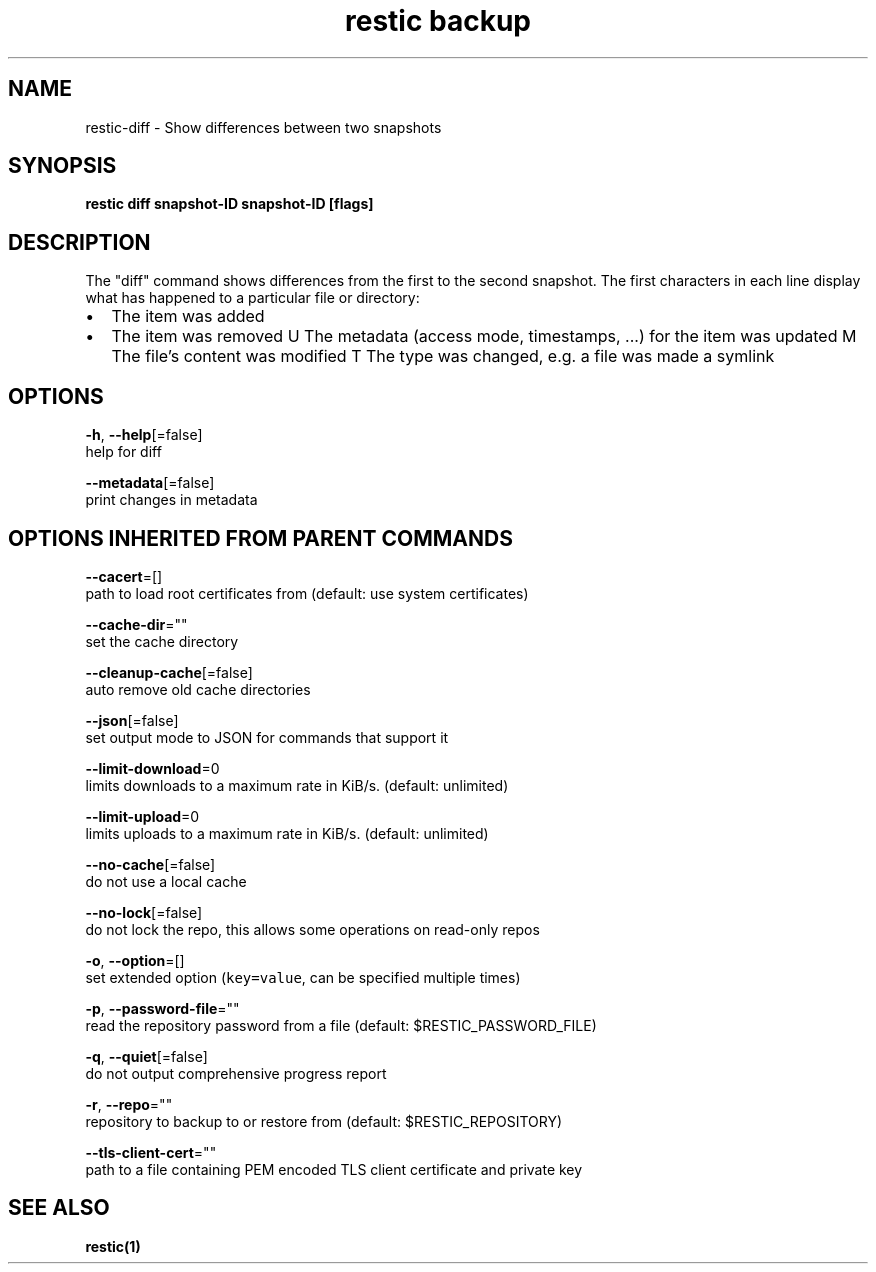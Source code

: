 .TH "restic backup" "1" "Jan 2017" "generated by `restic generate`" "" 
.nh
.ad l


.SH NAME
.PP
restic\-diff \- Show differences between two snapshots


.SH SYNOPSIS
.PP
\fBrestic diff snapshot\-ID snapshot\-ID [flags]\fP


.SH DESCRIPTION
.PP
The "diff" command shows differences from the first to the second snapshot. The
first characters in each line display what has happened to a particular file or
directory:
.IP \(bu 2
The item was added
.IP \(bu 2
The item was removed
U  The metadata (access mode, timestamps, ...) for the item was updated
M  The file's content was modified
T  The type was changed, e.g. a file was made a symlink


.SH OPTIONS
.PP
\fB\-h\fP, \fB\-\-help\fP[=false]
    help for diff

.PP
\fB\-\-metadata\fP[=false]
    print changes in metadata


.SH OPTIONS INHERITED FROM PARENT COMMANDS
.PP
\fB\-\-cacert\fP=[]
    path to load root certificates from (default: use system certificates)

.PP
\fB\-\-cache\-dir\fP=""
    set the cache directory

.PP
\fB\-\-cleanup\-cache\fP[=false]
    auto remove old cache directories

.PP
\fB\-\-json\fP[=false]
    set output mode to JSON for commands that support it

.PP
\fB\-\-limit\-download\fP=0
    limits downloads to a maximum rate in KiB/s. (default: unlimited)

.PP
\fB\-\-limit\-upload\fP=0
    limits uploads to a maximum rate in KiB/s. (default: unlimited)

.PP
\fB\-\-no\-cache\fP[=false]
    do not use a local cache

.PP
\fB\-\-no\-lock\fP[=false]
    do not lock the repo, this allows some operations on read\-only repos

.PP
\fB\-o\fP, \fB\-\-option\fP=[]
    set extended option (\fB\fCkey=value\fR, can be specified multiple times)

.PP
\fB\-p\fP, \fB\-\-password\-file\fP=""
    read the repository password from a file (default: $RESTIC\_PASSWORD\_FILE)

.PP
\fB\-q\fP, \fB\-\-quiet\fP[=false]
    do not output comprehensive progress report

.PP
\fB\-r\fP, \fB\-\-repo\fP=""
    repository to backup to or restore from (default: $RESTIC\_REPOSITORY)

.PP
\fB\-\-tls\-client\-cert\fP=""
    path to a file containing PEM encoded TLS client certificate and private key


.SH SEE ALSO
.PP
\fBrestic(1)\fP

